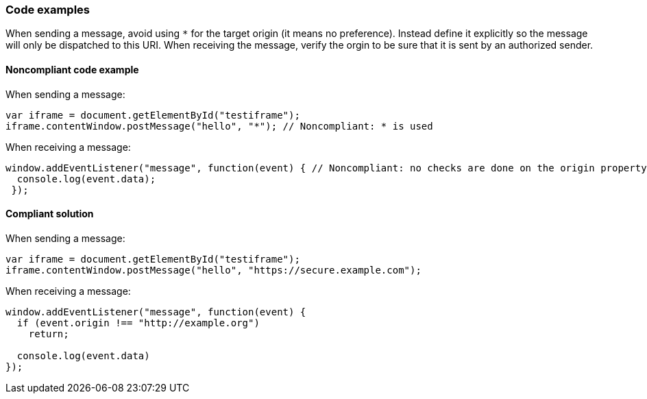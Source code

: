
=== Code examples

When sending a message, avoid using `*` for the target origin (it means no preference). Instead define it explicitly so the message will only be dispatched to this URI.
When receiving the message, verify the orgin to be sure that it is sent by an authorized sender.

==== Noncompliant code example

When sending a message:

[source,javascript,diff-id=1,diff-type=noncompliant]
----
var iframe = document.getElementById("testiframe");
iframe.contentWindow.postMessage("hello", "*"); // Noncompliant: * is used
----

When receiving a message:

[source,javascript,diff-id=2,diff-type=noncompliant]
----
window.addEventListener("message", function(event) { // Noncompliant: no checks are done on the origin property.
  console.log(event.data);
 }); 
----


==== Compliant solution

When sending a message:

[source,javascript,diff-id=1,diff-type=compliant]
----
var iframe = document.getElementById("testiframe");
iframe.contentWindow.postMessage("hello", "https://secure.example.com");
----

When receiving a message:

[source,javascript,diff-id=2,diff-type=compliant]
----
window.addEventListener("message", function(event) {
  if (event.origin !== "http://example.org")
    return;

  console.log(event.data)
}); 
----
